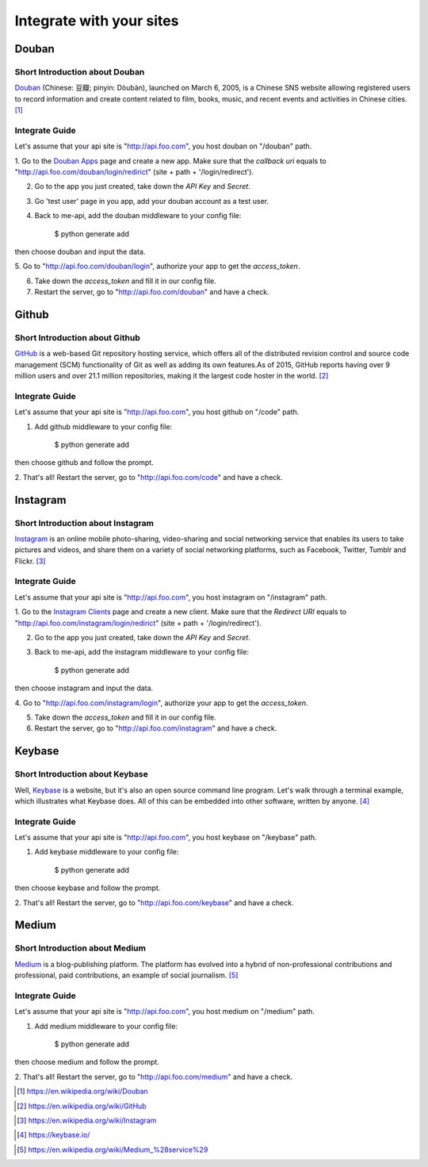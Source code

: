 Integrate with your sites
=========================

Douban
------

Short Introduction about Douban
^^^^^^^^^^^^^^^^^^^^^^^^^^^^^^^

Douban_ (Chinese: 豆瓣; pinyin: Dòubàn), launched on March 6, 2005, is a
Chinese SNS website allowing registered users to record information and
create content related to film, books, music, and recent events and
activities in Chinese cities. [1]_


Integrate Guide
^^^^^^^^^^^^^^^

Let's assume that your api site is "http://api.foo.com", you host douban on
"/douban" path.

1. Go to the `Douban Apps`_ page and create a new app. Make sure that the
`callback uri` equals to "http://api.foo.com/douban/login/redirict"
(site + path + '/login/redirect').

2. Go to the app you just created, take down the `API Key` and `Secret`.

3. Go 'test user' page in you app, add your douban account as a test user.

4. Back to me-api, add the douban middleware to your config file:

    $ python generate add

then choose douban and input the data.

5. Go to "http://api.foo.com/douban/login", authorize your app to get
the `access_token`.

6. Take down the `access_token` and fill it in our config file.

7. Restart the server, go to "http://api.foo.com/douban" and have a check.

Github
------

Short Introduction about Github
^^^^^^^^^^^^^^^^^^^^^^^^^^^^^^^

GitHub_ is a web-based Git repository hosting service, which offers all of the
distributed revision control and source code management (SCM) functionality
of Git as well as adding its own features.As of 2015, GitHub reports having
over 9 million users and over 21.1 million repositories, making it the largest
code hoster in the world. [2]_

Integrate Guide
^^^^^^^^^^^^^^^

Let's assume that your api site is "http://api.foo.com", you host github on
"/code" path.

1. Add github middleware to your config file:

    $ python generate add

then choose github and follow the prompt.

2. That's all! Restart the server, go to "http://api.foo.com/code"
and have a check.

Instagram
---------

Short Introduction about Instagram
^^^^^^^^^^^^^^^^^^^^^^^^^^^^^^^^^^

Instagram_ is an online mobile photo-sharing, video-sharing and social
networking service that enables its users to take pictures and videos,
and share them on a variety of social networking platforms, such as
Facebook, Twitter, Tumblr and Flickr. [3]_

Integrate Guide
^^^^^^^^^^^^^^^

Let's assume that your api site is "http://api.foo.com", you host instagram
on "/instagram" path.

1. Go to the `Instagram Clients`_ page and create a new client. Make sure that
the `Redirect URI` equals to "http://api.foo.com/instagram/login/redirict"
(site + path + '/login/redirect').

2. Go to the app you just created, take down the `API Key` and `Secret`.

3. Back to me-api, add the instagram middleware to your config file:

    $ python generate add

then choose instagram and input the data.

4. Go to "http://api.foo.com/instagram/login", authorize your app to get
the `access_token`.

5. Take down the `access_token` and fill it in our config file.

6. Restart the server, go to "http://api.foo.com/instagram" and have a check.


Keybase
-------

Short Introduction about Keybase
^^^^^^^^^^^^^^^^^^^^^^^^^^^^^^^^

Well, Keybase_ is a website, but it's also an open source command line program.
Let's walk through a terminal example, which illustrates what Keybase does.
All of this can be embedded into other software, written by anyone. [4]_

Integrate Guide
^^^^^^^^^^^^^^^

Let's assume that your api site is "http://api.foo.com", you host keybase on
"/keybase" path.

1. Add keybase middleware to your config file:

    $ python generate add

then choose keybase and follow the prompt.

2. That's all! Restart the server, go to "http://api.foo.com/keybase"
and have a check.

Medium
------

Short Introduction about Medium
^^^^^^^^^^^^^^^^^^^^^^^^^^^^^^^

Medium_ is a blog-publishing platform. The platform has evolved into a hybrid
of non-professional contributions and professional, paid contributions, an
example of social journalism. [5]_

Integrate Guide
^^^^^^^^^^^^^^^

Let's assume that your api site is "http://api.foo.com", you host medium on
"/medium" path.

1. Add medium middleware to your config file:

    $ python generate add

then choose medium and follow the prompt.

2. That's all! Restart the server, go to "http://api.foo.com/medium"
and have a check.


.. _Douban: http://www.douban.com/
.. [1] https://en.wikipedia.org/wiki/Douban
.. _`Douban Apps`: http://developers.douban.com/apikey/
.. _Github: https://github.com/
.. [2] https://en.wikipedia.org/wiki/GitHub
.. _Instagram: https://instagram.com/
.. [3] https://en.wikipedia.org/wiki/Instagram
.. _Instagram Clients: https://instagram.com/developer/clients/manage/
.. _Keybase: https://keybase.io/
.. [4] https://keybase.io/
.. _Medium: https://medium.com/
.. [5] https://en.wikipedia.org/wiki/Medium_%28service%29